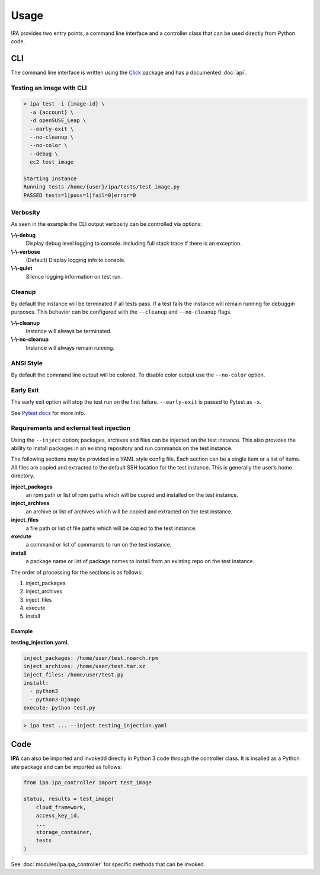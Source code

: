 =====
Usage
=====

IPA provides two entry points, a command line interface and a controller class
that can be used directly from Python code.

CLI
---

The command line interface is written using the `Click`_ package and has a
documented :doc:`api`.

.. _Click: https://click.palletsprojects.com/en/7.x/

Testing an image with CLI
~~~~~~~~~~~~~~~~~~~~~~~~~

.. code-block:: console

   > ipa test -i {image-id} \
     -a {account} \
     -d openSUSE_Leap \
     --early-exit \
     --no-cleanup \
     --no-color \
     --debug \
     ec2 test_image

   Starting instance
   Running tests /home/{user}/ipa/tests/test_image.py
   PASSED tests=1|pass=1|fail=0|error=0

Verbosity
~~~~~~~~~

As seen in the example the CLI output verbosity can be controlled via options:

**\\-\\-debug**
    Display debug level logging to console. Including full stack trace
    if there is an exception.

**\\-\\-verbose**
    (Default) Display logging info to console.

**\\-\\-quiet**
    Silence logging information on test run.

Cleanup
~~~~~~~

By default the instance will be terminated if all tests pass. If a test
fails the instance will remain running for debuggin purposes. This
behavior can be configured with the ``--cleanup`` and ``--no-cleanup``
flags.

**\\-\\-cleanup**
    Instance will always be terminated.

**\\-\\-no-cleanup**
    Instance will always remain running.

ANSI Style
~~~~~~~~~~

By default the command line output will be colored. To disable color
output use the ``--no-color`` option.

Early Exit
~~~~~~~~~~

The early exit option will stop the test run on the first failure.
``--early-exit`` is passed to Pytest as ``-x``.

See `Pytest docs`_ for more info.

.. _Pytest docs: https://docs.pytest.org/en/latest/usage.html#stopping-after-the-first-or-n-failures

Requirements and external test injection
~~~~~~~~~~~~~~~~~~~~~~~~~~~~~~~~~~~~~~~~

Using the ``--inject`` option; packages, archives and files can be
injected on the test instance. This also provides the ability to install
packages in an existing repository and run commands on the test
instance.

The following sections may be provided in a YAML style config
file. Each section can be a single item or a list of items. All files
are copied and extracted to the default SSH location for the test
instance. This is generally the user’s home directory.

**inject_packages**
    an rpm path or list of rpm paths which will be copied and installed on
    the test instance.

**inject_archives**
    an archive or list of archives which will be copied and extracted on the
    test instance.

**inject_files**
    a file path or list of file paths which will be copied to the test
    instance.

**execute**
    a command or list of commands to run on the test instance.

**install**
    a package name or list of package names to install from an existing repo
    on the test instance.

The order of processing for the sections is as follows:

#. inject_packages
#. inject_archives
#. inject_files
#. execute
#. install

**Example**
^^^^^^^^^^^

**testing_injection.yaml.**

.. code-block:: yaml

   inject_packages: /home/user/test.noarch.rpm
   inject_archives: /home/user/test.tar.xz
   inject_files: /home/user/test.py
   install:
     - python3
     - python3-Django
   execute: python test.py

.. code-block:: console

   > ipa test ... --inject testing_injection.yaml

Code
----

**IPA** can also be imported and invokedd directly in Python 3 code through
the controller class. It is insalled as a Python site package and can be
imported as follows:

.. code-block:: python3

   from ipa.ipa_controller import test_image

   status, results = test_image(
       cloud_framework,
       access_key_id,
       ...
       storage_container,
       tests
   )

See :doc:`modules/ipa.ipa_controller` for specific methods that can be
invoked.
